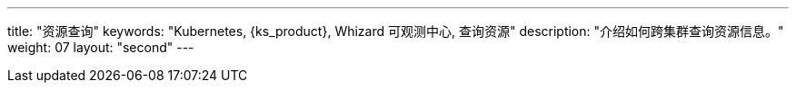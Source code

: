 ---
title: "资源查询"
keywords: "Kubernetes, {ks_product}, Whizard 可观测中心, 查询资源"
description: "介绍如何跨集群查询资源信息。"
weight: 07
layout: "second"
---
